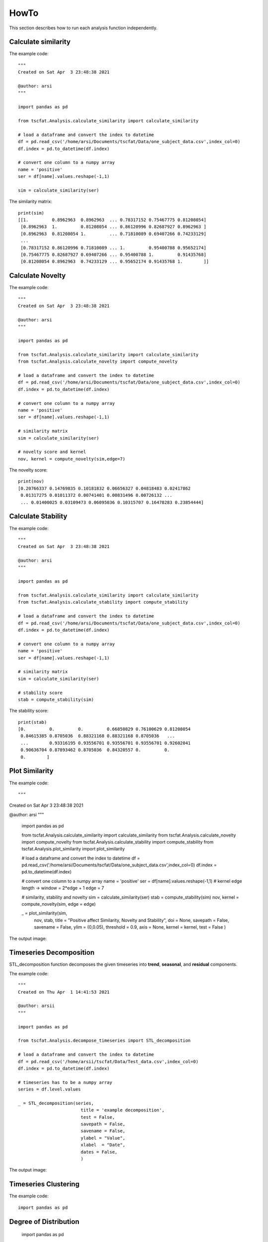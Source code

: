 HowTo
=====

This section describes how to run each analysis function independently.

Calculate similarity
--------------------

The example code::
	
	"""
	Created on Sat Apr  3 23:48:38 2021

	@author: arsi
	"""

	import pandas as pd

	from tscfat.Analysis.calculate_similarity import calculate_similarity
		
	# load a dataframe and convert the index to datetime
	df = pd.read_csv('/home/arsi/Documents/tscfat/Data/one_subject_data.csv',index_col=0)
	df.index = pd.to_datetime(df.index)

	# convert one column to a numpy array
	name = 'positive'
	ser = df[name].values.reshape(-1,1)

	sim = calculate_similarity(ser)

The similarity matrix::

	print(sim)
	[[1.         0.8962963  0.8962963  ... 0.78317152 0.75467775 0.81208054]
	 [0.8962963  1.         0.81208054 ... 0.86120996 0.82687927 0.8962963 ]
	 [0.8962963  0.81208054 1.         ... 0.71810089 0.69407266 0.74233129]
	 ...
	 [0.78317152 0.86120996 0.71810089 ... 1.         0.95400788 0.95652174]
	 [0.75467775 0.82687927 0.69407266 ... 0.95400788 1.         0.91435768]
	 [0.81208054 0.8962963  0.74233129 ... 0.95652174 0.91435768 1.        ]]

Calculate Novelty
-----------------

The example code::

	"""
	Created on Sat Apr  3 23:48:38 2021

	@author: arsi
	"""

	import pandas as pd

	from tscfat.Analysis.calculate_similarity import calculate_similarity
	from tscfat.Analysis.calculate_novelty import compute_novelty
		
	# load a dataframe and convert the index to datetime
	df = pd.read_csv('/home/arsi/Documents/tscfat/Data/one_subject_data.csv',index_col=0)
	df.index = pd.to_datetime(df.index)

	# convert one column to a numpy array
	name = 'positive'
	ser = df[name].values.reshape(-1,1)

	# similarity matrix
	sim = calculate_similarity(ser)

	# novelty score and kernel
	nov, kernel = compute_novelty(sim,edge=7)

The novelty score::

	print(nov)
	[0.20766337 0.14769835 0.10181832 0.06656327 0.04818483 0.02417862
	 0.01317275 0.01011372 0.00741401 0.00831496 0.00726132 ...
	 ... 0.01400025 0.03109473 0.06095036 0.10315707 0.16478283 0.23854444]
	 
Calculate Stability
-------------------

The example code::

	"""
	Created on Sat Apr  3 23:48:38 2021

	@author: arsi
	"""

	import pandas as pd

	from tscfat.Analysis.calculate_similarity import calculate_similarity
	from tscfat.Analysis.calculate_stability import compute_stability
		
	# load a dataframe and convert the index to datetime
	df = pd.read_csv('/home/arsi/Documents/tscfat/Data/one_subject_data.csv',index_col=0)
	df.index = pd.to_datetime(df.index)

	# convert one column to a numpy array
	name = 'positive'
	ser = df[name].values.reshape(-1,1)

	# similarity matrix
	sim = calculate_similarity(ser)
	
	# stability score    
	stab = compute_stability(sim)

The stability score::
	
	print(stab)
	[0.         0.         0.         0.66850829 0.76100629 0.81208054
	 0.84615385 0.8705036  0.88321168 0.88321168 0.8705036   ...
	 ...        0.93316195 0.93556701 0.93556701 0.93556701 0.92602041
	 0.90636704 0.87893462 0.8705036  0.84320557 0.         0.
	 0.        ]


Plot Similarity
---------------

The example code::

"""
Created on Sat Apr  3 23:48:38 2021

@author: arsi
"""

	import pandas as pd

	from tscfat.Analysis.calculate_similarity import calculate_similarity
	from tscfat.Analysis.calculate_novelty import compute_novelty
	from tscfat.Analysis.calculate_stability import compute_stability
	from tscfat.Analysis.plot_similarity import plot_similarity

	# load a dataframe and convert the index to datetime
	df = pd.read_csv('/home/arsi/Documents/tscfat/Data/one_subject_data.csv',index_col=0)
	df.index = pd.to_datetime(df.index)

	# convert one column to a numpy array
	name = 'positive'
	ser = df[name].values.reshape(-1,1)
	# kernel edge length -> window = 2*edge + 1
	edge = 7

	# similarity, stability and novelty
	sim = calculate_similarity(ser)
	stab = compute_stability(sim)
	nov, kernel = compute_novelty(sim, edge = edge)

	_ = plot_similarity(sim,
		            nov,
		            stab,
		            title = "Positive affect Similarity, Novelty and Stability",
		            doi = None,
		            savepath = False, 
		            savename = False,
		            ylim = (0,0.05),
		            threshold = 0.9,
		            axis = None,
		            kernel = kernel,
		            test = False
		            )

The output image:  

.. image:: ../images/similarity.png
  :width: 800
  :alt: Alternative text
  
Timeseries Decomposition
------------------------

STL_decomposition function decomposes the given timeseries into **trend**, **seasonal**, and **residual** components.

The example code::

	"""
	Created on Thu Apr  1 14:41:53 2021
	
	@author: arsii
	"""

	import pandas as pd

	from tscfat.Analysis.decompose_timeseries import STL_decomposition
		
	# load a dataframe and convert the index to datetime
	df = pd.read_csv('/home/arsii/tscfat/Data/Test_data.csv',index_col=0)
	df.index = pd.to_datetime(df.index)
		
	# timeseries has to be a numpy array
	series = df.level.values
		
	_ = STL_decomposition(series,
	              		title = 'example decomposition',
	              		test = False,
	              		savepath = False,
	              		savename = False,
	              		ylabel = "Value",
	              		xlabel  = "Date",
	              		dates = False,
	              		)  
 
The output image:  

.. image:: ../images/decomposition.png
  :width: 800
  :alt: Alternative text
  
     
Timeseries Clustering
---------------------

The example code::

	import pandas as pd
	
Degree of Distribution
----------------------
	
	import pandas as pd
	
The example code::

Fluctuation Intensity
---------------------

	
	
The example code::

	import pandas as pd


Plot Timeseries
---------------

The example code::

	"""
	Created on Fri Apr  2 12:14:27 2021

	@author: arsi
	"""

	import pandas as pd

	from tscfat.Analysis.plot_timeseries import plot_timeseries
		
	# load a dataframe and convert the index to datetime
	df = pd.read_csv('/home/arsi/Documents/tscfat/Data/one_subject_data.csv',index_col=0)
	df.index = pd.to_datetime(df.index)
		
	# A list containing column names
	cols = ['positive','negative']

	# Rolling window size
	window = 14


	_ = plot_timeseries(df,
		            cols,
		            title = 'Positive and negative affects',
		            roll = window, 
		            xlab = "Time", 
		            ylab = "Value", 
		            ylim = False, 
		            savename = False,
		            savepath = False, 
		            highlight = False, 
		            test = False
		            )

The output image:

.. image:: ../images/timeseries.png
  :width: 800
  :alt: Alternative text


Rolling Statistics
------------------

The example code::

	import pandas as pd

	from tscfat.Analysis.rolling_statistics import rolling_statistics
	
	# load a dataframe and convert the index to datetime
	df = pd.read_csv('/home/arsii/tscfat/Data/one_subject_data.csv',index_col=0)
	df.index = pd.to_datetime(df.index)
	
	# dataframe can contain only one column
	df = df.filter(['positive'])
	
	# rolling window length
	window = 14

	_ = rolling_statistics(df,
		               window,
		               doi = None,
		               savename = False,
		               savepath = False,
		               test = False,
		               )

The output image:

.. image:: ../images/rolling.png
  :width: 800
  :alt: Alternative text
  
Summary Statistics
------------------

The example code::

	import pandas as pd
	
	from tscfat.Analysis.summary_statistic import summary_statistics
	
	# load a dataframe and convert the index to datetime
	df = pd.read_csv('/home/arsii/tscfat/Data/one_subject_data.csv',index_col=0)
	df.index = pd.to_datetime(df.index)
	
	# dataframe can contain only one column
	df = df.filter(['positive'])
	
	# rolling window length
	window = 14

	_ = rolling_statistics(df,
		               window,
		               doi = None,
		               savename = False,
		               savepath = False,
		               test = False,
		               )
	
The output image:

.. image:: ../images/summary.png
  :width: 800
  :alt: Alternative text



